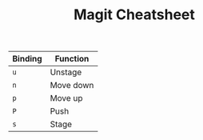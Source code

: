 #+TITLE: Magit Cheatsheet
#+OPTIONS: toc:nil author:nil date:nil
#+LaTeX_HEADER: \usepackage{nopageno}

| Binding | Function  |
|---------+-----------|
| =u=     | Unstage   |
| =n=     | Move down |
| =p=     | Move up   |
| =P=     | Push      |
| =s=     | Stage     |


